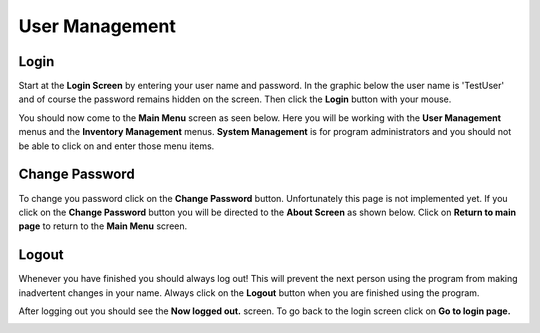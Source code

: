 #################
User Management
#################

Login
******

Start at the **Login Screen** by entering your user name and password. In the graphic below
the user name is 'TestUser' and of course the password remains hidden on the screen. Then
click the **Login** button with your mouse.

.. image:: UserManagementImages/UserManagementLogInCrop_00_14_10.png

You should now come to the **Main Menu** screen as seen below. Here you will be working with
the **User Management** menus and the **Inventory Management** menus. **System Management** is
for program administrators and you should not be able to click on and enter those menu items.

.. image:: UserManagementImages/UserManagementMainScreenCrop0_00_24_16.png

Change Password
****************

To change you password click on the **Change Password** button. Unfortunately this page is not
implemented yet. If you click on the **Change Password** button you will be directed to the
**About Screen** as shown below. Click on **Return to main page** to return to the **Main Menu**
screen.

.. image:: UserManagementImages/UserManagementAboutPageCrop_0_00_38_02.png

Logout
*******

Whenever you have finished you should always log out! This will prevent the next person using
the program from making inadvertent changes in your name. Always click on the **Logout** button
when you are finished using the program.

.. image:: UserManagementImages/UserManagementLogOutCrop_0_00_44_28.png

After logging out you should see the **Now logged out.** screen. To go back to the login screen click
on **Go to login page.**

.. image:: UserManagementImages/UserManagementLoggedOutCrop_0_01_04_20.png